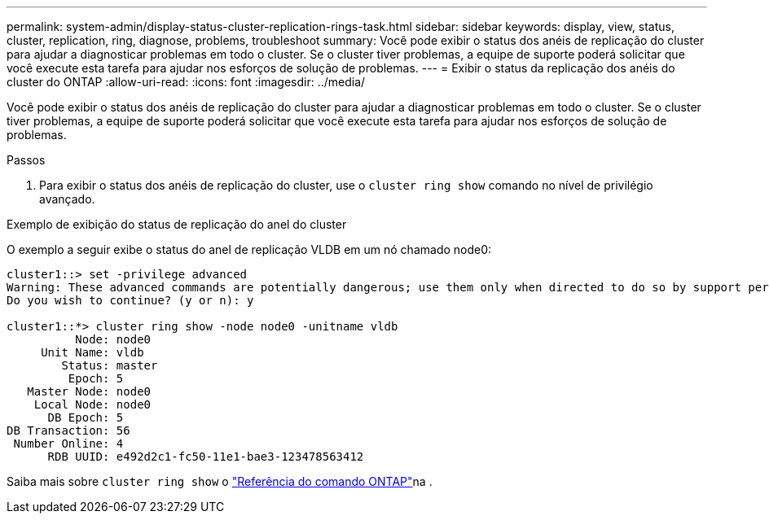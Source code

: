 ---
permalink: system-admin/display-status-cluster-replication-rings-task.html 
sidebar: sidebar 
keywords: display, view, status, cluster, replication, ring, diagnose, problems, troubleshoot 
summary: Você pode exibir o status dos anéis de replicação do cluster para ajudar a diagnosticar problemas em todo o cluster. Se o cluster tiver problemas, a equipe de suporte poderá solicitar que você execute esta tarefa para ajudar nos esforços de solução de problemas. 
---
= Exibir o status da replicação dos anéis do cluster do ONTAP
:allow-uri-read: 
:icons: font
:imagesdir: ../media/


[role="lead"]
Você pode exibir o status dos anéis de replicação do cluster para ajudar a diagnosticar problemas em todo o cluster. Se o cluster tiver problemas, a equipe de suporte poderá solicitar que você execute esta tarefa para ajudar nos esforços de solução de problemas.

.Passos
. Para exibir o status dos anéis de replicação do cluster, use o `cluster ring show` comando no nível de privilégio avançado.


.Exemplo de exibição do status de replicação do anel do cluster
O exemplo a seguir exibe o status do anel de replicação VLDB em um nó chamado node0:

[listing]
----
cluster1::> set -privilege advanced
Warning: These advanced commands are potentially dangerous; use them only when directed to do so by support personnel.
Do you wish to continue? (y or n): y

cluster1::*> cluster ring show -node node0 -unitname vldb
          Node: node0
     Unit Name: vldb
        Status: master
         Epoch: 5
   Master Node: node0
    Local Node: node0
      DB Epoch: 5
DB Transaction: 56
 Number Online: 4
      RDB UUID: e492d2c1-fc50-11e1-bae3-123478563412
----
Saiba mais sobre `cluster ring show` o link:https://docs.netapp.com/us-en/ontap-cli/cluster-ring-show.html["Referência do comando ONTAP"^]na .
